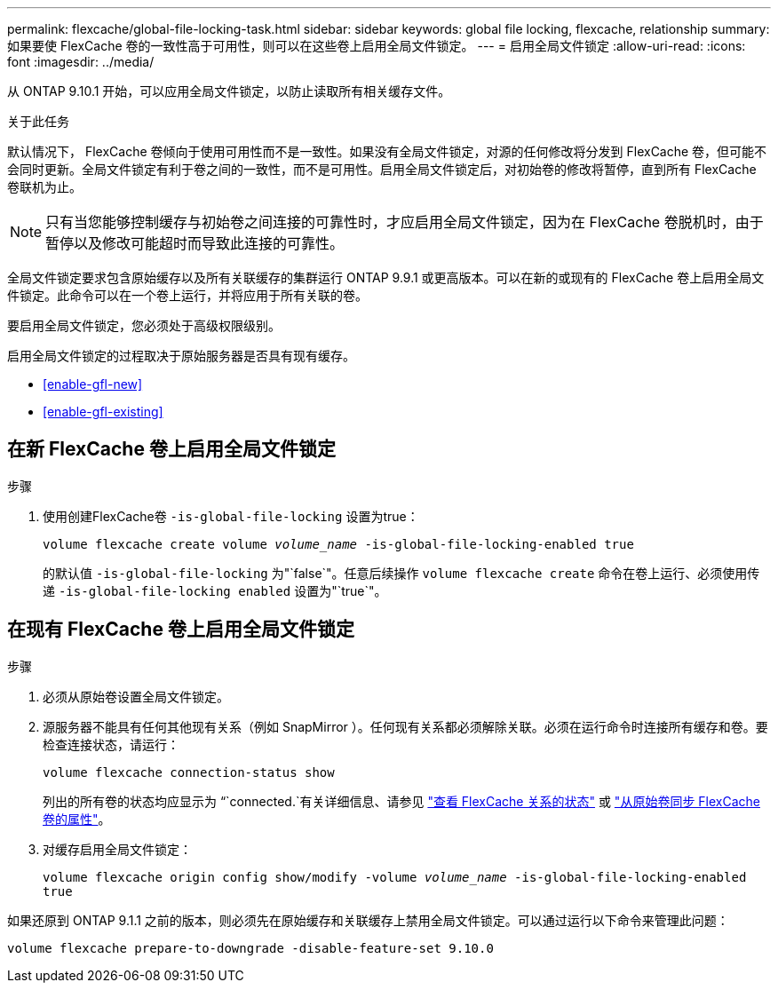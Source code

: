 ---
permalink: flexcache/global-file-locking-task.html 
sidebar: sidebar 
keywords: global file locking, flexcache, relationship 
summary: 如果要使 FlexCache 卷的一致性高于可用性，则可以在这些卷上启用全局文件锁定。 
---
= 启用全局文件锁定
:allow-uri-read: 
:icons: font
:imagesdir: ../media/


[role="lead"]
从 ONTAP 9.10.1 开始，可以应用全局文件锁定，以防止读取所有相关缓存文件。

.关于此任务
默认情况下， FlexCache 卷倾向于使用可用性而不是一致性。如果没有全局文件锁定，对源的任何修改将分发到 FlexCache 卷，但可能不会同时更新。全局文件锁定有利于卷之间的一致性，而不是可用性。启用全局文件锁定后，对初始卷的修改将暂停，直到所有 FlexCache 卷联机为止。


NOTE: 只有当您能够控制缓存与初始卷之间连接的可靠性时，才应启用全局文件锁定，因为在 FlexCache 卷脱机时，由于暂停以及修改可能超时而导致此连接的可靠性。

全局文件锁定要求包含原始缓存以及所有关联缓存的集群运行 ONTAP 9.9.1 或更高版本。可以在新的或现有的 FlexCache 卷上启用全局文件锁定。此命令可以在一个卷上运行，并将应用于所有关联的卷。

要启用全局文件锁定，您必须处于高级权限级别。

启用全局文件锁定的过程取决于原始服务器是否具有现有缓存。

* <<enable-gfl-new>>
* <<enable-gfl-existing>>




== 在新 FlexCache 卷上启用全局文件锁定

.步骤
. 使用创建FlexCache卷 `-is-global-file-locking` 设置为true：
+
`volume flexcache create volume _volume_name_ -is-global-file-locking-enabled true`

+
的默认值 `-is-global-file-locking` 为"`false`"。任意后续操作 `volume flexcache create` 命令在卷上运行、必须使用传递 `-is-global-file-locking enabled` 设置为"`true`"。





== 在现有 FlexCache 卷上启用全局文件锁定

.步骤
. 必须从原始卷设置全局文件锁定。
. 源服务器不能具有任何其他现有关系（例如 SnapMirror ）。任何现有关系都必须解除关联。必须在运行命令时连接所有缓存和卷。要检查连接状态，请运行：
+
`volume flexcache connection-status show`

+
列出的所有卷的状态均应显示为 “`connected.`有关详细信息、请参见 link:view-connection-status-origin-task.html["查看 FlexCache 关系的状态"] 或 link:synchronize-properties-origin-volume-task.html["从原始卷同步 FlexCache 卷的属性"]。

. 对缓存启用全局文件锁定：
+
`volume flexcache origin config show/modify -volume _volume_name_ -is-global-file-locking-enabled true`



如果还原到 ONTAP 9.1.1 之前的版本，则必须先在原始缓存和关联缓存上禁用全局文件锁定。可以通过运行以下命令来管理此问题：

`volume flexcache prepare-to-downgrade -disable-feature-set 9.10.0`
